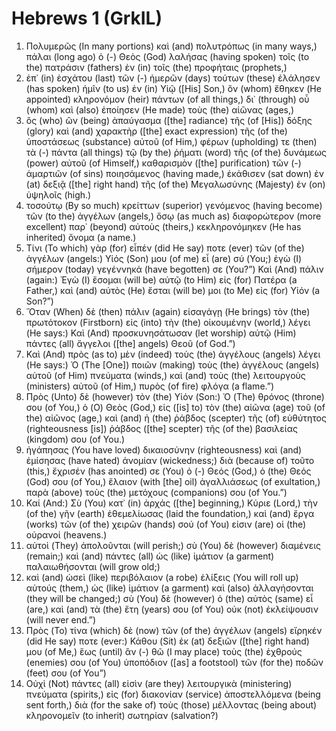 * Hebrews 1 (GrkIL)
:PROPERTIES:
:ID: GrkIL/58-HEB01
:END:

1. Πολυμερῶς (In many portions) καὶ (and) πολυτρόπως (in many ways,) πάλαι (long ago) ὁ (-) Θεὸς (God) λαλήσας (having spoken) τοῖς (to the) πατράσιν (fathers) ἐν (in) τοῖς (the) προφήταις (prophets,)
2. ἐπ᾽ (in) ἐσχάτου (last) τῶν (-) ἡμερῶν (days) τούτων (these) ἐλάλησεν (has spoken) ἡμῖν (to us) ἐν (in) Υἱῷ ([His] Son,) ὃν (whom) ἔθηκεν (He appointed) κληρονόμον (heir) πάντων (of all things,) δι᾽ (through) οὗ (whom) καὶ (also) ἐποίησεν (He made) τοὺς (the) αἰῶνας (ages,)
3. ὃς (who) ὢν (being) ἀπαύγασμα ([the] radiance) τῆς (of [His]) δόξης (glory) καὶ (and) χαρακτὴρ ([the] exact expression) τῆς (of the) ὑποστάσεως (substance) αὐτοῦ (of Him,) φέρων (upholding) τε (then) τὰ (-) πάντα (all things) τῷ (by the) ῥήματι (word) τῆς (of the) δυνάμεως (power) αὐτοῦ (of Himself,) καθαρισμὸν ([the] purification) τῶν (-) ἁμαρτιῶν (of sins) ποιησάμενος (having made,) ἐκάθισεν (sat down) ἐν (at) δεξιᾷ ([the] right hand) τῆς (of the) Μεγαλωσύνης (Majesty) ἐν (on) ὑψηλοῖς (high.)
4. τοσούτῳ (By so much) κρείττων (superior) γενόμενος (having become) τῶν (to the) ἀγγέλων (angels,) ὅσῳ (as much as) διαφορώτερον (more excellent) παρ᾽ (beyond) αὐτοὺς (theirs,) κεκληρονόμηκεν (He has inherited) ὄνομα (a name.)
5. Τίνι (To which) γὰρ (for) εἶπέν (did He say) ποτε (ever) τῶν (of the) ἀγγέλων (angels:) Υἱός (Son) μου (of me) εἶ (are) σύ (You;) ἐγὼ (I) σήμερον (today) γεγέννηκά (have begotten) σε (You?”) Καὶ (And) πάλιν (again:) Ἐγὼ (I) ἔσομαι (will be) αὐτῷ (to Him) εἰς (for) Πατέρα (a Father,) καὶ (and) αὐτὸς (He) ἔσται (will be) μοι (to Me) εἰς (for) Υἱόν (a Son?”)
6. Ὅταν (When) δὲ (then) πάλιν (again) εἰσαγάγῃ (He brings) τὸν (the) πρωτότοκον (Firstborn) εἰς (into) τὴν (the) οἰκουμένην (world,) λέγει (He says:) Καὶ (And) προσκυνησάτωσαν (let worship) αὐτῷ (Him) πάντες (all) ἄγγελοι ([the] angels) Θεοῦ (of God.”)
7. Καὶ (And) πρὸς (as to) μὲν (indeed) τοὺς (the) ἀγγέλους (angels) λέγει (He says:) Ὁ (The [One]) ποιῶν (making) τοὺς (the) ἀγγέλους (angels) αὐτοῦ (of Him) πνεύματα (winds,) καὶ (and) τοὺς (the) λειτουργοὺς (ministers) αὐτοῦ (of Him,) πυρὸς (of fire) φλόγα (a flame.”)
8. Πρὸς (Unto) δὲ (however) τὸν (the) Υἱόν (Son:) Ὁ (The) θρόνος (throne) σου (of You,) ὁ (O) Θεὸς (God,) εἰς ([is] to) τὸν (the) αἰῶνα (age) τοῦ (of the) αἰῶνος (age,) καὶ (and) ἡ (the) ῥάβδος (scepter) τῆς (of) εὐθύτητος (righteousness [is]) ῥάβδος ([the] scepter) τῆς (of the) βασιλείας (kingdom) σου (of You.)
9. ἠγάπησας (You have loved) δικαιοσύνην (righteousness) καὶ (and) ἐμίσησας (have hated) ἀνομίαν (wickedness;) διὰ (because of) τοῦτο (this,) ἔχρισέν (has anointed) σε (You) ὁ (-) Θεός (God,) ὁ (the) Θεός (God) σου (of You,) ἔλαιον (with [the] oil) ἀγαλλιάσεως (of exultation,) παρὰ (above) τοὺς (the) μετόχους (companions) σου (of You.”)
10. Καί (And:) Σὺ (You) κατ᾽ (in) ἀρχάς ([the] beginning,) Κύριε (Lord,) τὴν (of the) γῆν (earth) ἐθεμελίωσας (laid the foundation,) καὶ (and) ἔργα (works) τῶν (of the) χειρῶν (hands) σού (of You) εἰσιν (are) οἱ (the) οὐρανοί (heavens.)
11. αὐτοὶ (They) ἀπολοῦνται (will perish;) σὺ (You) δὲ (however) διαμένεις (remain;) καὶ (and) πάντες (all) ὡς (like) ἱμάτιον (a garment) παλαιωθήσονται (will grow old;)
12. καὶ (and) ὡσεὶ (like) περιβόλαιον (a robe) ἑλίξεις (You will roll up) αὐτούς (them,) ὡς (like) ἱμάτιον (a garment) καὶ (also) ἀλλαγήσονται (they will be changed;) σὺ (You) δὲ (however) ὁ (the) αὐτὸς (same) εἶ (are,) καὶ (and) τὰ (the) ἔτη (years) σου (of You) οὐκ (not) ἐκλείψουσιν (will never end.”)
13. Πρὸς (To) τίνα (which) δὲ (now) τῶν (of the) ἀγγέλων (angels) εἴρηκέν (did He say) ποτε (ever:) Κάθου (Sit) ἐκ (at) δεξιῶν ([the] right hand) μου (of Me,) ἕως (until) ἂν (-) θῶ (I may place) τοὺς (the) ἐχθρούς (enemies) σου (of You) ὑποπόδιον ([as] a footstool) τῶν (for the) ποδῶν (feet) σου (of You”)
14. Οὐχὶ (Not) πάντες (all) εἰσὶν (are they) λειτουργικὰ (ministering) πνεύματα (spirits,) εἰς (for) διακονίαν (service) ἀποστελλόμενα (being sent forth,) διὰ (for the sake of) τοὺς (those) μέλλοντας (being about) κληρονομεῖν (to inherit) σωτηρίαν (salvation?)
